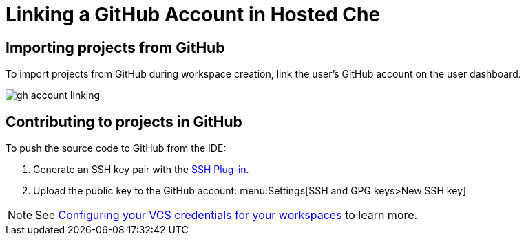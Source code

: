 [id="linking-a-github-account-in-hosted-che_{context}"]
= Linking a GitHub Account in Hosted Che

[id="importing-from-github_{context}"]
== Importing projects from GitHub

To import projects from GitHub during workspace creation, link the user's GitHub account on the user dashboard.

image::hosted-che/gh-account-linking.png[]

[id="contributing-to-github_{context}"]
== Contributing to projects in GitHub

To push the source code to GitHub from the IDE:

. Generate an SSH key pair with the link:https://github.com/eclipse/che-theia/tree/master/plugins/ssh-plugin[SSH Plug-in].
. Upload the public key to the GitHub account: menu:Settings[SSH and GPG keys>New SSH key]

[NOTE]
====
See link:end-user-tasks.html#configuring-your-vcs-credentials-for-your-workspaces_end-user-tasks[Configuring your VCS credentials for your workspaces] to learn more.
====
